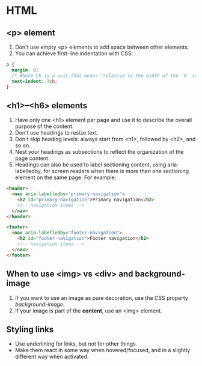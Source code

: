 
* HTML

** <p> element

1. Don't use empty <p> elements to add space between other elements.
2. You can achieve first-line indentation with CSS:

#+BEGIN_SRC css
p {
  margin: 0;
  /* Where ch is a unit that means "relative to the width of the '0' (zero)" */
  text-indent: 3ch;
}
#+END_SRC

** <h1>–<h6> elements

1. Have only one <h1> element per page and use it to describe the overall purpose of the content.
2. Don't use headings to resize text.
3. Don't skip heading levels: always start from <h1>, followed by <h2>, and so on.
4. Nest your headings as subsections to reflect the organization of the page content.
5. Headings can also be used to label sectioning content, using aria-labelledby, for screen readers when there is more than one sectioning element on the same page. For example:

#+BEGIN_SRC html
<header>
  <nav aria-labelledby="primary-navigation">
    <h2 id="primary-navigation">Primary navigation</h2>
    <!-- navigation items -->
  </nav>
</header>

<footer>
  <nav aria-labelledby="footer-navigation">
    <h2 id="footer-navigation">Footer navigation</h2>
    <!-- navigation items -->
  </nav>
</footer>
#+END_SRC

** When to use <img> vs <div> and background-image

1. If you want to use an image as pure decoration, use the CSS property /background-image/.
2. If your image is part of the *content*, use an <img> element.

** Styling links

- Use underlining for links, but not for other things.
- Make them react in some way when hovered/focused, and in a slightly different way when activated. 
